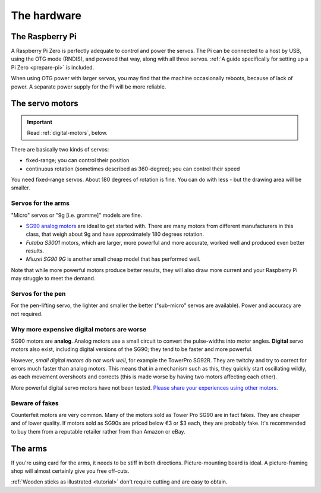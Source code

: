 .. _hardware:

The hardware
------------

.. _hardware-pi:

The Raspberry Pi
~~~~~~~~~~~~~~~~

A Raspberry Pi Zero is perfectly adequate to control and power the servos. The Pi can be connected to a host by USB,
using the OTG mode (RNDIS), and powered that way, along with all three servos. :ref:`A guide specifically for setting
up a Pi Zero <prepare-pi>` is included.

When using OTG power with larger servos, you may find that the machine occasionally reboots, because of lack of power.
A separate power supply for the Pi will be more reliable.


.. _hardware-servos:

The servo motors
~~~~~~~~~~~~~~~~

..  important:: Read :ref:`digital-motors`, below.

There are basically two kinds of servos:

* fixed-range; you can control their position
* continuous rotation (sometimes described as 360-degree); you can control their speed

You need fixed-range servos. About 180 degrees of rotation is fine. You can do with less - but the drawing area will
be smaller.


Servos for the arms
^^^^^^^^^^^^^^^^^^^

"Micro" servos or "9g [i.e. gramme]" models are fine.

* `SG90 analog motors <http://www.towerpro.com.tw/product/sg90-analog/>`_ are ideal to get started with. There are many
  motors from different manufacturers in this class, that weigh about 9g and have approximately 180 degrees rotation.
* *Futaba S3001* motors, which are larger, more powerful and more accurate, worked well and produced even better
  results.
* *Miuzei SG90 9G* is another small cheap model that has performed well.

Note that while more powerful motors produce better results, they will also draw more current and your
Raspberry Pi may struggle to meet the demand.


Servos for the pen
^^^^^^^^^^^^^^^^^^

For the pen-lifting servo, the lighter and smaller the better ("sub-micro" servos are available). Power and accuracy
are not required.

.. _digital-motors:

Why more expensive digital motors are worse
^^^^^^^^^^^^^^^^^^^^^^^^^^^^^^^^^^^^^^^^^^^

SG90 motors are **analog**. Analog motors use a small circuit to convert the pulse-widths into motor angles.
**Digital** servo motors also exist, including digital versions of the SG90; they tend to be faster and more powerful.

However, *small digital motors do not work well*, for example the TowerPro SG92R. They are twitchy and try to correct
for errors much faster than analog motors. This means that in a mechanism such as this, they quickly start oscillating
wildly, as each movement overshoots and corrects (this is made worse by having two motors affecting each other).

More powerful digital servo motors have not been tested. `Please share your experiences using other motors
<https://github.com/evildmp/BrachioGraph/issues/31>`_.


Beware of fakes
^^^^^^^^^^^^^^^

Counterfeit motors are very common. Many of the motors sold as Tower Pro SG90 are in fact fakes. They are cheaper and
of lower quality. If motors sold as SG90s are priced below €3 or $3 each, they are probably fake. It's recommended to
buy them from a reputable retailer rather from than Amazon or eBay.


.. _hardware-arms:

The arms
~~~~~~~~~~~~~

If you're using card for the arms, it needs to be stiff in both directions. Picture-mounting board is ideal. A
picture-framing shop will almost certainly give you free off-cuts.

:ref:`Wooden sticks as illustrated <tutorial>` don't require cutting and are easy to obtain.
